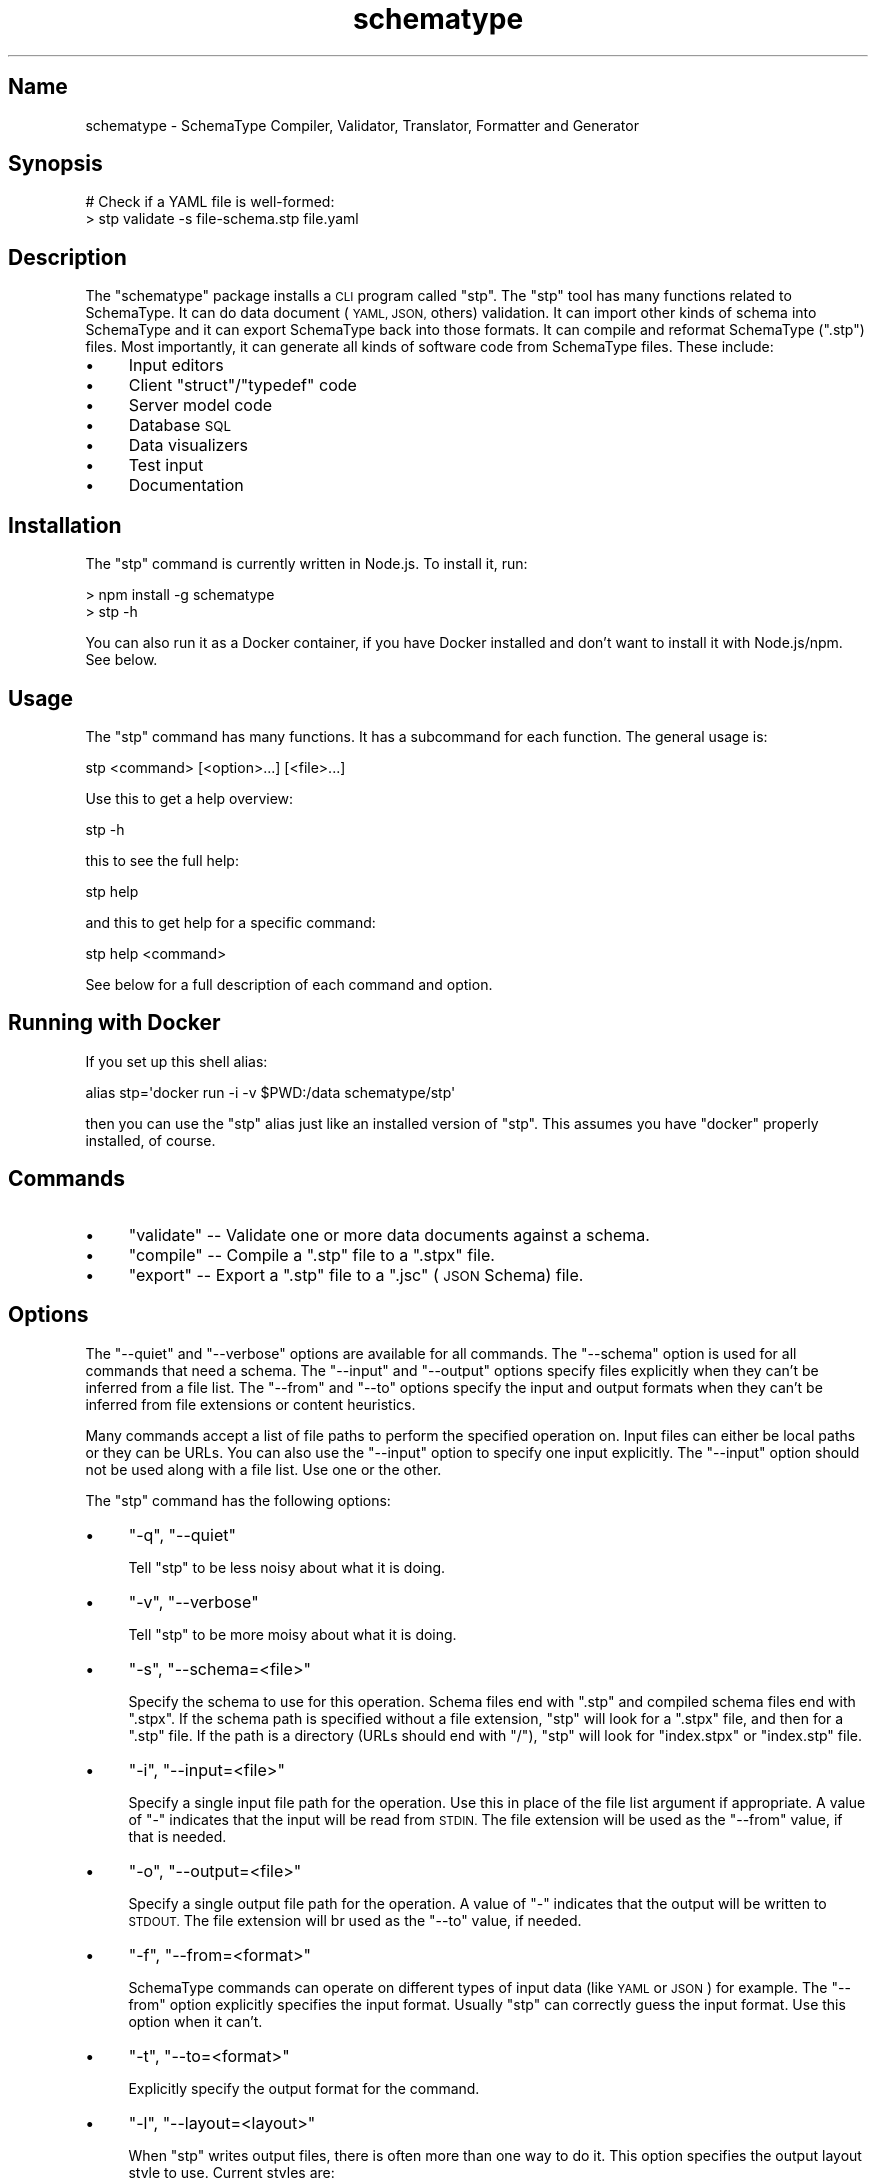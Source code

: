 .\" Automatically generated by Pod::Man 2.27 (Pod::Simple 3.28)
.\"
.\" Standard preamble:
.\" ========================================================================
.de Sp \" Vertical space (when we can't use .PP)
.if t .sp .5v
.if n .sp
..
.de Vb \" Begin verbatim text
.ft CW
.nf
.ne \\$1
..
.de Ve \" End verbatim text
.ft R
.fi
..
.\" Set up some character translations and predefined strings.  \*(-- will
.\" give an unbreakable dash, \*(PI will give pi, \*(L" will give a left
.\" double quote, and \*(R" will give a right double quote.  \*(C+ will
.\" give a nicer C++.  Capital omega is used to do unbreakable dashes and
.\" therefore won't be available.  \*(C` and \*(C' expand to `' in nroff,
.\" nothing in troff, for use with C<>.
.tr \(*W-
.ds C+ C\v'-.1v'\h'-1p'\s-2+\h'-1p'+\s0\v'.1v'\h'-1p'
.ie n \{\
.    ds -- \(*W-
.    ds PI pi
.    if (\n(.H=4u)&(1m=24u) .ds -- \(*W\h'-12u'\(*W\h'-12u'-\" diablo 10 pitch
.    if (\n(.H=4u)&(1m=20u) .ds -- \(*W\h'-12u'\(*W\h'-8u'-\"  diablo 12 pitch
.    ds L" ""
.    ds R" ""
.    ds C` ""
.    ds C' ""
'br\}
.el\{\
.    ds -- \|\(em\|
.    ds PI \(*p
.    ds L" ``
.    ds R" ''
.    ds C`
.    ds C'
'br\}
.\"
.\" Escape single quotes in literal strings from groff's Unicode transform.
.ie \n(.g .ds Aq \(aq
.el       .ds Aq '
.\"
.\" If the F register is turned on, we'll generate index entries on stderr for
.\" titles (.TH), headers (.SH), subsections (.SS), items (.Ip), and index
.\" entries marked with X<> in POD.  Of course, you'll have to process the
.\" output yourself in some meaningful fashion.
.\"
.\" Avoid warning from groff about undefined register 'F'.
.de IX
..
.nr rF 0
.if \n(.g .if rF .nr rF 1
.if (\n(rF:(\n(.g==0)) \{
.    if \nF \{
.        de IX
.        tm Index:\\$1\t\\n%\t"\\$2"
..
.        if !\nF==2 \{
.            nr % 0
.            nr F 2
.        \}
.    \}
.\}
.rr rF
.\" ========================================================================
.\"
.IX Title "schematype 1"
.TH schematype 1 "August 2016" "Generated by Swim v0.1.43" "SchemaType Compiler, Validator, Translator, Formatter and Generator"
.\" For nroff, turn off justification.  Always turn off hyphenation; it makes
.\" way too many mistakes in technical documents.
.if n .ad l
.nh
.SH "Name"
.IX Header "Name"
schematype \- SchemaType Compiler, Validator, Translator, Formatter and Generator
.SH "Synopsis"
.IX Header "Synopsis"
.Vb 2
\&    # Check if a YAML file is well\-formed:
\&    > stp validate \-s file\-schema.stp file.yaml
.Ve
.SH "Description"
.IX Header "Description"
The \f(CW\*(C`schematype\*(C'\fR package installs a \s-1CLI\s0 program called \f(CW\*(C`stp\*(C'\fR. The \f(CW\*(C`stp\*(C'\fR tool has many functions related to SchemaType.  It can do data document (\s-1YAML, JSON,\s0 others) validation. It can import other kinds of schema into SchemaType and it can export SchemaType back into those formats. It can compile and reformat SchemaType (\f(CW\*(C`.stp\*(C'\fR) files. Most importantly, it can generate all kinds of software code from SchemaType files. These include:
.IP "\(bu" 4
Input editors
.IP "\(bu" 4
Client \f(CW\*(C`struct\*(C'\fR/\f(CW\*(C`typedef\*(C'\fR code
.IP "\(bu" 4
Server model code
.IP "\(bu" 4
Database \s-1SQL\s0
.IP "\(bu" 4
Data visualizers
.IP "\(bu" 4
Test input
.IP "\(bu" 4
Documentation
.SH "Installation"
.IX Header "Installation"
The \f(CW\*(C`stp\*(C'\fR command is currently written in Node.js. To install it, run:
.PP
.Vb 2
\&    > npm install \-g schematype
\&    > stp \-h
.Ve
.PP
You can also run it as a Docker container, if you have Docker installed and don't want to install it with Node.js/npm. See below.
.SH "Usage"
.IX Header "Usage"
The \f(CW\*(C`stp\*(C'\fR command has many functions. It has a subcommand for each function. The general usage is:
.PP
.Vb 1
\&    stp <command> [<option>...] [<file>...]
.Ve
.PP
Use this to get a help overview:
.PP
.Vb 1
\&    stp \-h
.Ve
.PP
this to see the full help:
.PP
.Vb 1
\&    stp help
.Ve
.PP
and this to get help for a specific command:
.PP
.Vb 1
\&    stp help <command>
.Ve
.PP
See below for a full description of each command and option.
.SH "Running with Docker"
.IX Header "Running with Docker"
If you set up this shell alias:
.PP
.Vb 1
\&    alias stp=\*(Aqdocker run \-i \-v $PWD:/data schematype/stp\*(Aq
.Ve
.PP
then you can use the \f(CW\*(C`stp\*(C'\fR alias just like an installed version of \f(CW\*(C`stp\*(C'\fR. This assumes you have \f(CW\*(C`docker\*(C'\fR properly installed, of course.
.SH "Commands"
.IX Header "Commands"
.IP "\(bu" 4
\&\f(CW\*(C`validate\*(C'\fR \*(-- Validate one or more data documents against a schema.
.IP "\(bu" 4
\&\f(CW\*(C`compile\*(C'\fR \*(-- Compile a \f(CW\*(C`.stp\*(C'\fR file to a \f(CW\*(C`.stpx\*(C'\fR file.
.IP "\(bu" 4
\&\f(CW\*(C`export\*(C'\fR \*(-- Export a \f(CW\*(C`.stp\*(C'\fR file to a \f(CW\*(C`.jsc\*(C'\fR (\s-1JSON\s0 Schema) file.
.SH "Options"
.IX Header "Options"
The \f(CW\*(C`\-\-quiet\*(C'\fR and \f(CW\*(C`\-\-verbose\*(C'\fR options are available for all commands. The \f(CW\*(C`\-\-schema\*(C'\fR option is used for all commands that need a schema. The \f(CW\*(C`\-\-input\*(C'\fR and \f(CW\*(C`\-\-output\*(C'\fR options specify files explicitly when they can't be inferred from a file list. The \f(CW\*(C`\-\-from\*(C'\fR and \f(CW\*(C`\-\-to\*(C'\fR options specify the input and output formats when they can't be inferred from file extensions or content heuristics.
.PP
Many commands accept a list of file paths to perform the specified operation on. Input files can either be local paths or they can be URLs. You can also use the \f(CW\*(C`\-\-input\*(C'\fR option to specify one input explicitly. The \f(CW\*(C`\-\-input\*(C'\fR option should not be used along with a file list. Use one or the other.
.PP
The \f(CW\*(C`stp\*(C'\fR command has the following options:
.IP "\(bu" 4
\&\f(CW\*(C`\-q\*(C'\fR, \f(CW\*(C`\-\-quiet\*(C'\fR
.Sp
Tell \f(CW\*(C`stp\*(C'\fR to be less noisy about what it is doing.
.IP "\(bu" 4
\&\f(CW\*(C`\-v\*(C'\fR, \f(CW\*(C`\-\-verbose\*(C'\fR
.Sp
Tell \f(CW\*(C`stp\*(C'\fR to be more moisy about what it is doing.
.IP "\(bu" 4
\&\f(CW\*(C`\-s\*(C'\fR, \f(CW\*(C`\-\-schema=<file>\*(C'\fR
.Sp
Specify the schema to use for this operation. Schema files end with \f(CW\*(C`.stp\*(C'\fR and compiled schema files end with \f(CW\*(C`.stpx\*(C'\fR. If the schema path is specified without a file extension, \f(CW\*(C`stp\*(C'\fR will look for a \f(CW\*(C`.stpx\*(C'\fR file, and then for a \f(CW\*(C`.stp\*(C'\fR file. If the path is a directory (URLs should end with \f(CW\*(C`/\*(C'\fR), \f(CW\*(C`stp\*(C'\fR will look for \f(CW\*(C`index.stpx\*(C'\fR or \f(CW\*(C`index.stp\*(C'\fR file.
.IP "\(bu" 4
\&\f(CW\*(C`\-i\*(C'\fR, \f(CW\*(C`\-\-input=<file>\*(C'\fR
.Sp
Specify a single input file path for the operation. Use this in place of the file list argument if appropriate. A value of \f(CW\*(C`\-\*(C'\fR indicates that the input will be read from \s-1STDIN.\s0 The file extension will be used as the \f(CW\*(C`\-\-from\*(C'\fR value, if that is needed.
.IP "\(bu" 4
\&\f(CW\*(C`\-o\*(C'\fR, \f(CW\*(C`\-\-output=<file>\*(C'\fR
.Sp
Specify a single output file path for the operation. A value of \f(CW\*(C`\-\*(C'\fR indicates that the output will be written to \s-1STDOUT.\s0 The file extension will br used as the \f(CW\*(C`\-\-to\*(C'\fR value, if needed.
.IP "\(bu" 4
\&\f(CW\*(C`\-f\*(C'\fR, \f(CW\*(C`\-\-from=<format>\*(C'\fR
.Sp
SchemaType commands can operate on different types of input data (like \s-1YAML\s0 or \s-1JSON\s0) for example. The \f(CW\*(C`\-\-from\*(C'\fR option explicitly specifies the input format. Usually \f(CW\*(C`stp\*(C'\fR can correctly guess the input format. Use this option when it can't.
.IP "\(bu" 4
\&\f(CW\*(C`\-t\*(C'\fR, \f(CW\*(C`\-\-to=<format>\*(C'\fR
.Sp
Explicitly specify the output format for the command.
.IP "\(bu" 4
\&\f(CW\*(C`\-l\*(C'\fR, \f(CW\*(C`\-\-layout=<layout>\*(C'\fR
.Sp
When \f(CW\*(C`stp\*(C'\fR writes output files, there is often more than one way to do it. This option specifies the output layout style to use. Current styles are:
.RS 4
.IP "\(bu" 4
\&\f(CW\*(C`compact\*(C'\fR
.Sp
Write \f(CW\*(C`.stp\*(C'\fR files in a more compact form. Write \s-1JSON\s0 files without whitespace between tokens. The \s-1JSON\s0 default is a pretty style.
.IP "\(bu" 4
\&\f(CW\*(C`explicit\*(C'\fR
.Sp
Write \f(CW\*(C`.stp\*(C'\fR files in a more explicit style. The default is a medium between compact and explicit.
.RE
.RS 4
.RE
.SH "Examples"
.IX Header "Examples"
You can try out \f(CW\*(C`stp\*(C'\fR yourself with these commands:
.PP
.Vb 5
\&    > git clone https://github.com/schematype/schematype\-js
\&    > cd schematype\-js/test/manifest
\&    > stp validate \-s manifest.stp manifest.yml
\&    > stp compile \-i manifest.stp
\&    > stp export \-i manifest.stp \-t jsc
.Ve
.SH "See Also"
.IX Header "See Also"
.IP "\(bu" 4
\&\*(L"\s-1JSON\s0 Schema\*(R"<...>
